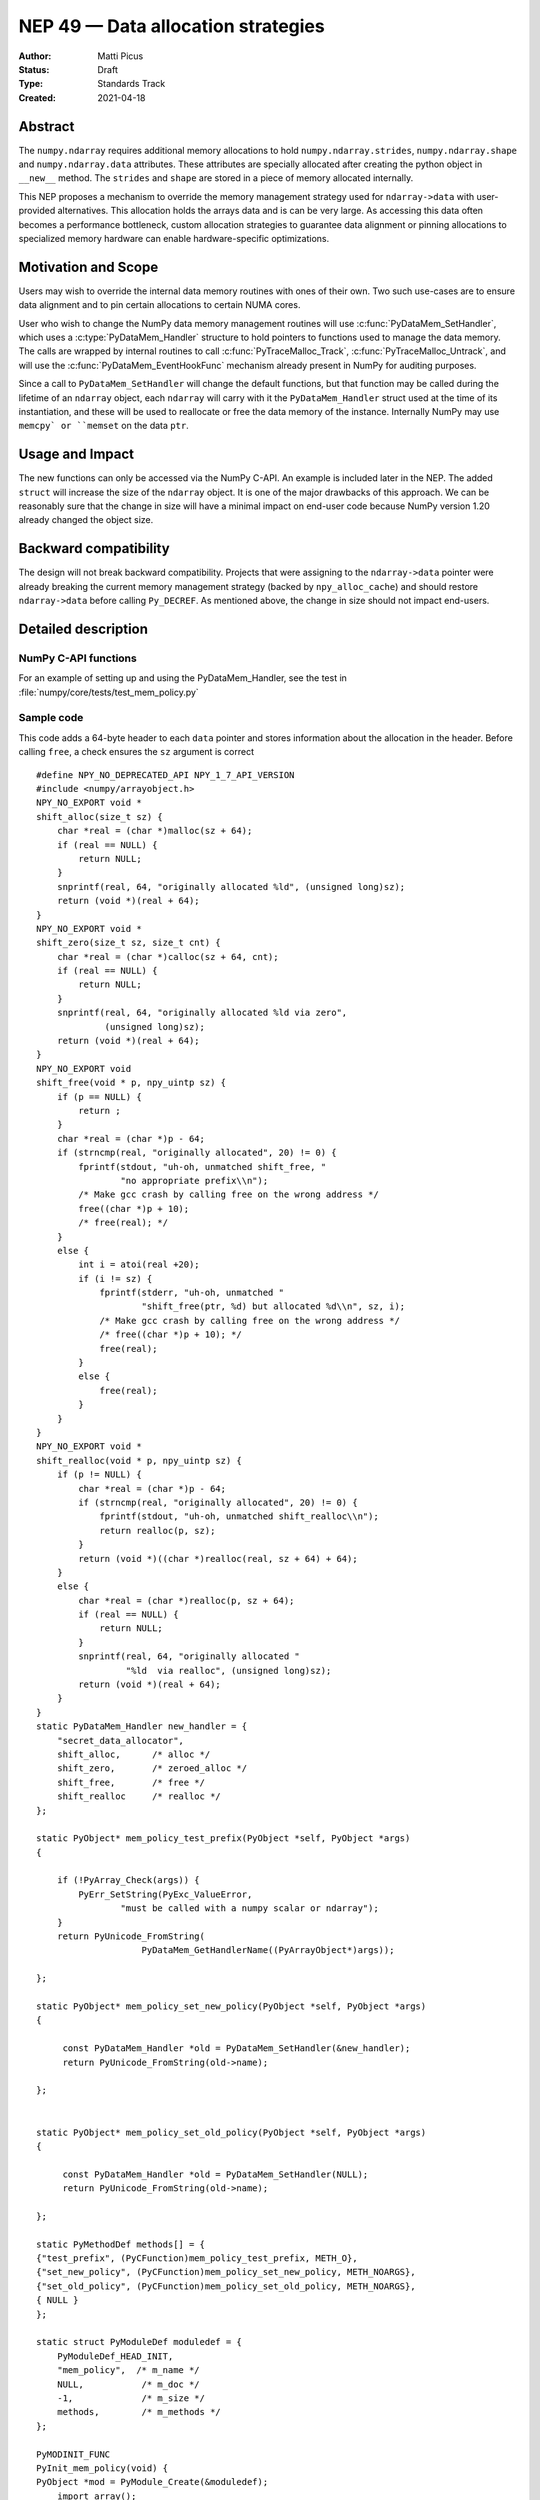 ===================================
NEP 49 — Data allocation strategies
===================================

:Author: Matti Picus
:Status: Draft
:Type: Standards Track
:Created: 2021-04-18


Abstract
--------

The ``numpy.ndarray`` requires additional memory allocations
to hold ``numpy.ndarray.strides``, ``numpy.ndarray.shape`` and
``numpy.ndarray.data`` attributes. These attributes are specially allocated
after creating the python object in ``__new__`` method. The ``strides`` and
``shape`` are stored in a piece of memory allocated internally.

This NEP proposes a mechanism to override the memory management strategy used
for ``ndarray->data`` with user-provided alternatives. This allocation holds
the arrays data and is can be very large. As accessing this data often becomes
a performance bottleneck, custom allocation strategies to guarantee data
alignment or pinning allocations to specialized memory hardware can enable
hardware-specific optimizations.

Motivation and Scope
--------------------

Users may wish to override the internal data memory routines with ones of their
own. Two such use-cases are to ensure data alignment and to pin certain
allocations to certain NUMA cores.

User who wish to change the NumPy data memory management routines will use
:c:func:`PyDataMem_SetHandler`, which uses a :c:type:`PyDataMem_Handler`
structure to hold pointers to functions used to manage the data memory. The
calls are wrapped by internal routines to call :c:func:`PyTraceMalloc_Track`,
:c:func:`PyTraceMalloc_Untrack`, and will use the
:c:func:`PyDataMem_EventHookFunc` mechanism  already present in NumPy for
auditing purposes. 

Since a call to ``PyDataMem_SetHandler`` will change the default functions, but
that function may be called during the lifetime of an ``ndarray`` object, each
``ndarray`` will carry with it the ``PyDataMem_Handler`` struct used at the
time of its instantiation, and these will be used to reallocate or free the
data memory of the instance. Internally NumPy may use ``memcpy` or ``memset``
on the data ``ptr``.

Usage and Impact
----------------

The new functions can only be accessed via the NumPy C-API. An example is
included later in the NEP. The added ``struct`` will increase the size of the
``ndarray`` object. It is one of the major drawbacks of this approach. We can
be reasonably sure that the change in size will have a minimal impact on
end-user code because NumPy version 1.20 already changed the object size.

Backward compatibility
----------------------

The design will not break backward compatibility. Projects that were assigning
to the ``ndarray->data`` pointer were already breaking the current memory
management strategy (backed by ``npy_alloc_cache``) and should restore
``ndarray->data`` before calling ``Py_DECREF``. As mentioned above, the change
in size should not impact end-users.

Detailed description
--------------------

NumPy C-API functions
=====================


.. c:type:: PyDataMem_Handler

    A struct to hold function pointers used to manipulate memory

    .. code-block:: c

        typedef struct {
            char name[128];  /* multiple of 64 to keep the struct unaligned */
            PyDataMem_AllocFunc *alloc;
            PyDataMem_ZeroedAllocFunc *zeroed_alloc;
            PyDataMem_FreeFunc *free;
            PyDataMem_ReallocFunc *realloc;
        } PyDataMem_Handler;

    where the function's signatures are

    .. code-block:: c

        typedef void *(PyDataMem_AllocFunc)(size_t size);
        typedef void *(PyDataMem_ZeroedAllocFunc)(size_t nelems, size_t elsize);
        typedef void (PyDataMem_FreeFunc)(void *ptr, size_t size);
        typedef void *(PyDataMem_ReallocFunc)(void *ptr, size_t size);
        typedef void *(PyDataMem_CopyFunc)(void *dst, const void *src, size_t size);

.. c:function:: const PyDataMem_Handler * PyDataMem_SetHandler(PyDataMem_Handler *handler)

   Sets a new allocation policy. If the input value is NULL, will reset
   the policy to the default. Returns the previous policy, NULL if the
   previous policy was the default. We wrap the user-provided functions
   so they will still call the python and numpy memory management callback
   hooks.
    
.. c:function:: const char * PyDataMem_GetHandlerName(PyArrayObject *obj)

   Return the const char name of the PyDataMem_Handler used by the
   PyArrayObject. If NULL, return the name of the current global policy that
   will be used to allocate data for the next PyArrayObject

For an example of setting up and using the PyDataMem_Handler, see the test in
:file:`numpy/core/tests/test_mem_policy.py`

.. c:function:: void PyDataMem_EventHookFunc(void *inp, void *outp, size_t size, void *user_data);

    This function will be called on NEW,FREE,RENEW calls in data memory
    manipulation



.. c:function:: PyDataMem_EventHookFunc * PyDataMem_SetEventHook(PyDataMem_EventHookFunc *newhook, void *user_data, void **old_data)

    Sets the allocation event hook for numpy array data.
  
    Returns a pointer to the previous hook or NULL.  If old_data is
    non-NULL, the previous user_data pointer will be copied to it.
  
    If not NULL, hook will be called at the end of each PyDataMem_NEW/FREE/RENEW:

    .. code-block:: c
   
        result = PyDataMem_NEW(size)        -> (*hook)(NULL, result, size, user_data)
        PyDataMem_FREE(ptr)                 -> (*hook)(ptr, NULL, 0, user_data)
        result = PyDataMem_RENEW(ptr, size) -> (*hook)(ptr, result, size, user_data)
  
    When the hook is called, the GIL will be held by the calling
    thread.  The hook should be written to be reentrant, if it performs
    operations that might cause new allocation events (such as the
    creation/destruction numpy objects, or creating/destroying Python
    objects which might cause a gc)


Sample code
===========

This code adds a 64-byte header to each ``data`` pointer and stores information
about the allocation in the header. Before calling ``free``, a check ensures
the ``sz`` argument is correct ::

    #define NPY_NO_DEPRECATED_API NPY_1_7_API_VERSION
    #include <numpy/arrayobject.h>
    NPY_NO_EXPORT void *
    shift_alloc(size_t sz) {
        char *real = (char *)malloc(sz + 64);
        if (real == NULL) {
            return NULL;
        }
        snprintf(real, 64, "originally allocated %ld", (unsigned long)sz);
        return (void *)(real + 64);
    }
    NPY_NO_EXPORT void *
    shift_zero(size_t sz, size_t cnt) {
        char *real = (char *)calloc(sz + 64, cnt);
        if (real == NULL) {
            return NULL;
        }
        snprintf(real, 64, "originally allocated %ld via zero",
                 (unsigned long)sz);
        return (void *)(real + 64);
    }
    NPY_NO_EXPORT void
    shift_free(void * p, npy_uintp sz) {
        if (p == NULL) {
            return ;
        }
        char *real = (char *)p - 64;
        if (strncmp(real, "originally allocated", 20) != 0) {
            fprintf(stdout, "uh-oh, unmatched shift_free, "
                    "no appropriate prefix\\n");
            /* Make gcc crash by calling free on the wrong address */
            free((char *)p + 10);
            /* free(real); */
        }
        else {
            int i = atoi(real +20);
            if (i != sz) {
                fprintf(stderr, "uh-oh, unmatched "
                        "shift_free(ptr, %d) but allocated %d\\n", sz, i);
                /* Make gcc crash by calling free on the wrong address */
                /* free((char *)p + 10); */
                free(real);
            }
            else {
                free(real);
            }
        }
    }
    NPY_NO_EXPORT void *
    shift_realloc(void * p, npy_uintp sz) {
        if (p != NULL) {
            char *real = (char *)p - 64;
            if (strncmp(real, "originally allocated", 20) != 0) {
                fprintf(stdout, "uh-oh, unmatched shift_realloc\\n");
                return realloc(p, sz);
            }
            return (void *)((char *)realloc(real, sz + 64) + 64);
        }
        else {
            char *real = (char *)realloc(p, sz + 64);
            if (real == NULL) {
                return NULL;
            }
            snprintf(real, 64, "originally allocated "
                     "%ld  via realloc", (unsigned long)sz);
            return (void *)(real + 64);
        }
    }
    static PyDataMem_Handler new_handler = {
        "secret_data_allocator",
        shift_alloc,      /* alloc */
        shift_zero,       /* zeroed_alloc */
        shift_free,       /* free */
        shift_realloc     /* realloc */
    };

    static PyObject* mem_policy_test_prefix(PyObject *self, PyObject *args)
    {
    
        if (!PyArray_Check(args)) {
            PyErr_SetString(PyExc_ValueError,
                    "must be called with a numpy scalar or ndarray");
        }
        return PyUnicode_FromString(
                        PyDataMem_GetHandlerName((PyArrayObject*)args));
    
    };

    static PyObject* mem_policy_set_new_policy(PyObject *self, PyObject *args)
    {
    
         const PyDataMem_Handler *old = PyDataMem_SetHandler(&new_handler);
         return PyUnicode_FromString(old->name);
     
    };
    

    static PyObject* mem_policy_set_old_policy(PyObject *self, PyObject *args)
    {
    
         const PyDataMem_Handler *old = PyDataMem_SetHandler(NULL);
         return PyUnicode_FromString(old->name);
     
    };
        
    static PyMethodDef methods[] = {
    {"test_prefix", (PyCFunction)mem_policy_test_prefix, METH_O},
    {"set_new_policy", (PyCFunction)mem_policy_set_new_policy, METH_NOARGS},
    {"set_old_policy", (PyCFunction)mem_policy_set_old_policy, METH_NOARGS},
    { NULL }
    };

    static struct PyModuleDef moduledef = {
        PyModuleDef_HEAD_INIT,
        "mem_policy",  /* m_name */
        NULL,           /* m_doc */
        -1,             /* m_size */
        methods,        /* m_methods */
    };

    PyMODINIT_FUNC
    PyInit_mem_policy(void) {
    PyObject *mod = PyModule_Create(&moduledef);
        import_array();
        return mod;
    }
 

Related Work
------------

The NEP is being tracked by the pnumpy_ project and a `comment in the PR`_
mentions use in orchestrating FPGA DMAs.

Implementation
--------------

The NEP has been implemented in `PR  17582`_.

Alternatives
------------

These were discussed in `issue 17467`_. `PR 5457`_ proposed a
global interface for specifying aligned allocations. Alignment can be
crucial for some applications, but in general is just extra overhead, so it
should be configurable by the user/app. ``PyArray_malloc_aligned`` and
friends were added to NumPy with the random API refactor. and are used there
for performance.

`PR 5470`_ had two parts: configurable `PyDataMem*` overrides and a hook
mechanism. The hook mechanism was merged but the part described by this NEP
was not.

Discussion
----------

Not yet discussed on the mailing list.


References and Footnotes
------------------------

.. [1] Each NEP must either be explicitly labeled as placed in the public domain (see
   this NEP as an example) or licensed under the `Open Publication License`_.

.. _Open Publication License: https://www.opencontent.org/openpub/

.. _`PR 17582`: https://github.com/numpy/numpy/pull/17582
.. _`PR 5457`: https://github.com/numpy/numpy/pull/5457
.. _`PR 5470`: https://github.com/numpy/numpy/pull/5470
.. _`issue 17467`: https://github.com/numpy/numpy/issues/17467
.. _`comment in the PR`: https://github.com/numpy/numpy/pull/17582#issuecomment-809145547
.. _pnumpy: https://quansight.github.io/pnumpy/stable/index.html

Copyright
---------

This document has been placed in the public domain. [1]_

